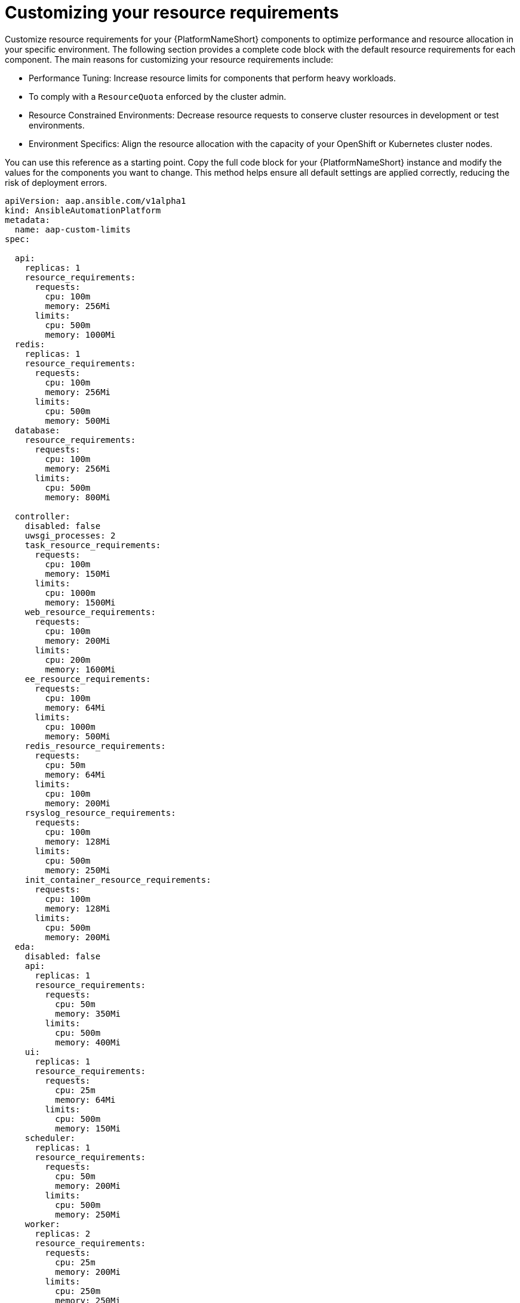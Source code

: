 :_mod-docs-content-type: REFERENCE

[id="ref-operator-crd-customize_{context}"]

= Customizing your resource requirements

Customize resource requirements for your {PlatformNameShort} components to optimize performance and resource allocation in your specific environment. 
The following section provides a complete code block with the default resource requirements for each component. The main reasons for customizing your resource requirements include:

* Performance Tuning: Increase resource limits for components that perform heavy workloads.
* To comply with a `ResourceQuota` enforced by the cluster admin.
* Resource Constrained Environments: Decrease resource requests to conserve cluster resources in development or test environments.
* Environment Specifics: Align the resource allocation with the capacity of your OpenShift or Kubernetes cluster nodes.

You can use this reference as a starting point. Copy the full code block for your {PlatformNameShort} instance and modify the values for the components you want to change. 
This method helps ensure all default settings are applied correctly, reducing the risk of deployment errors.


----
apiVersion: aap.ansible.com/v1alpha1
kind: AnsibleAutomationPlatform
metadata:
  name: aap-custom-limits
spec:

  api:
    replicas: 1
    resource_requirements:
      requests:
        cpu: 100m
        memory: 256Mi
      limits:
        cpu: 500m
        memory: 1000Mi
  redis:
    replicas: 1
    resource_requirements:
      requests:
        cpu: 100m
        memory: 256Mi
      limits:
        cpu: 500m
        memory: 500Mi
  database:
    resource_requirements:
      requests:
        cpu: 100m
        memory: 256Mi
      limits:
        cpu: 500m
        memory: 800Mi

  controller:
    disabled: false
    uwsgi_processes: 2
    task_resource_requirements:
      requests:
        cpu: 100m
        memory: 150Mi
      limits:
        cpu: 1000m
        memory: 1500Mi
    web_resource_requirements:
      requests:
        cpu: 100m
        memory: 200Mi
      limits:
        cpu: 200m
        memory: 1600Mi
    ee_resource_requirements:
      requests:
        cpu: 100m
        memory: 64Mi
      limits:
        cpu: 1000m
        memory: 500Mi
    redis_resource_requirements:
      requests:
        cpu: 50m
        memory: 64Mi
      limits:
        cpu: 100m
        memory: 200Mi
    rsyslog_resource_requirements:
      requests:
        cpu: 100m
        memory: 128Mi
      limits:
        cpu: 500m
        memory: 250Mi
    init_container_resource_requirements:
      requests:
        cpu: 100m
        memory: 128Mi
      limits:
        cpu: 500m
        memory: 200Mi
  eda:
    disabled: false
    api:
      replicas: 1
      resource_requirements:
        requests:
          cpu: 50m
          memory: 350Mi
        limits:
          cpu: 500m
          memory: 400Mi
    ui:
      replicas: 1
      resource_requirements:
        requests:
          cpu: 25m
          memory: 64Mi
        limits:
          cpu: 500m
          memory: 150Mi
    scheduler:
      replicas: 1
      resource_requirements:
        requests:
          cpu: 50m
          memory: 200Mi
        limits:
          cpu: 500m
          memory: 250Mi
    worker:
      replicas: 2
      resource_requirements:
        requests:
          cpu: 25m
          memory: 200Mi
        limits:
          cpu: 250m
          memory: 250Mi
    default_worker:
      replicas: 1
      resource_requirements:
        requests:
          cpu: 25m
          memory: 200Mi
        limits:
          cpu: 500m
          memory: 400Mi
    activation_worker:
      replicas: 1
      resource_requirements:
        requests:
          cpu: 25m
          memory: 150Mi
        limits:
          cpu: 500m
          memory: 400Mi
    event_stream:
      replicas: 1
      resource_requirements:
        requests:
          cpu: 25m
          memory: 150Mi
        limits:
          cpu: 100m
          memory: 300Mi
  hub:
    disabled: false
    storage_type: file
    file_storage_storage_class: efs-sc
    file_storage_size: 10Gi
    api:
      replicas: 1
      resource_requirements:
        requests:
          cpu: 150m
          memory: 256Mi
        limits:
          cpu: 800m
          memory: 500Mi
    content:
      replicas: 1
      resource_requirements:
        requests:
          cpu: 150m
          memory: 256Mi
        limits:
          cpu: 800m
          memory: 1200Mi
    worker:
      replicas: 1
      resource_requirements:
        requests:
          cpu: 150m
          memory: 256Mi
        limits:
          cpu: 800m
          memory: 400Mi
    web:
      replicas: 1
      resource_requirements:
        requests:
          cpu: 100m
          memory: 256Mi
        limits:
          cpu: 500m
          memory: 300Mi
    redis:
      replicas: 1
      resource_requirements:
        requests:
          cpu: 100m
          memory: 250Mi
        limits:
          cpu: 300m
          memory: 400Mi
----
